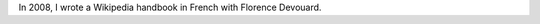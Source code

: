 .. title: Wikipedia handbook
.. category: projects-en
.. slug: wikipedia-handbook
.. date: 2008-07-24T00:00:00
.. end: 2009-12-12T00:00:00
.. image: /images/wp-pug-cover-small.jpg
.. roles: writer
.. tags: Wikimedia, Wikipedia, wikiarchaeology
.. draft: true

In 2008, I wrote a Wikipedia handbook in French with Florence Devouard.
